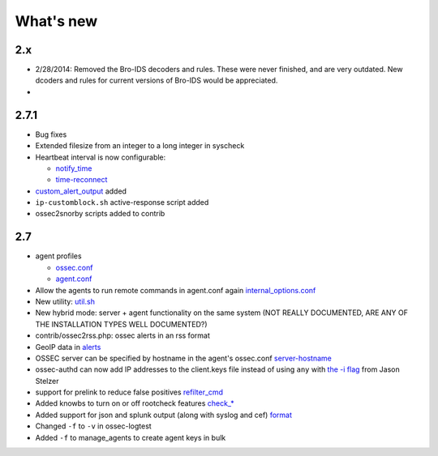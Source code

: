 
##########
What's new
##########


2.x
---

* 2/28/2014: Removed the Bro-IDS decoders and rules. These were never finished, and are very outdated. New dcoders and rules for current versions of Bro-IDS would be appreciated.
* 



2.7.1
-----

* Bug fixes
* Extended filesize from an integer to a long integer in syscheck
* Heartbeat interval is now configurable:

  * `notify_time <../syntax/head_ossec_config.client.html#element-notify_time>`_ 

  * `time-reconnect <../syntax/head_ossec_config.client.html#element-time-reconnect>`_

* `custom_alert_output <../syntax/head_ossec_config.global.html#element-custom_alert_output>`_ added
* ``ip-customblock.sh`` active-response script added
* ossec2snorby scripts added to contrib



2.7
---

* agent profiles

  * `ossec.conf <../syntax/head_ossec_config.client.html#element-server-ip>`_

  * `agent.conf <../syntax/head_agent_config.html#element-agent_config_options>`_

* Allow the agents to run remote commands in agent.conf again  `internal_options.conf <../syntax/head_internal_options.analysisd.html#intopt-logcollector.remote_commands=0>`_
 
* New utility: `util.sh <../programs/util.sh.html>`_

* New hybrid mode: server + agent functionality on the same system (NOT REALLY DOCUMENTED, ARE ANY OF THE INSTALLATION TYPES WELL DOCUMENTED?)

* contrib/ossec2rss.php: ossec alerts in an rss format

* GeoIP data in `alerts <../syntax/head_ossec_config.global.html#geoip_db_path>`_

* OSSEC server can be specified by hostname in the agent's ossec.conf `server-hostname <../syntax/head_ossec_config.client.html#element-server-hostname>`_

* ossec-authd can now add IP addresses to the client.keys file instead of using ``any`` with `the -i flag <../programs/ossec-authd.html#cmdoption-ossec-authd-i>`_ from Jason Stelzer

* support for prelink to reduce false positives `refilter_cmd <../syntax/head_ossec_config.syscheck.html>`_

* Added knowbs to turn on or off rootcheck features `check_* <../syntax/head_ossec_config.syscheck.html>`_

* Added support for json and splunk output (along with syslog and cef) `format <../syntax/head_ossec_config.syslog_output.html>`_

* Changed ``-f`` to ``-v`` in ossec-logtest

* Added ``-f`` to manage_agents to create agent keys in bulk


